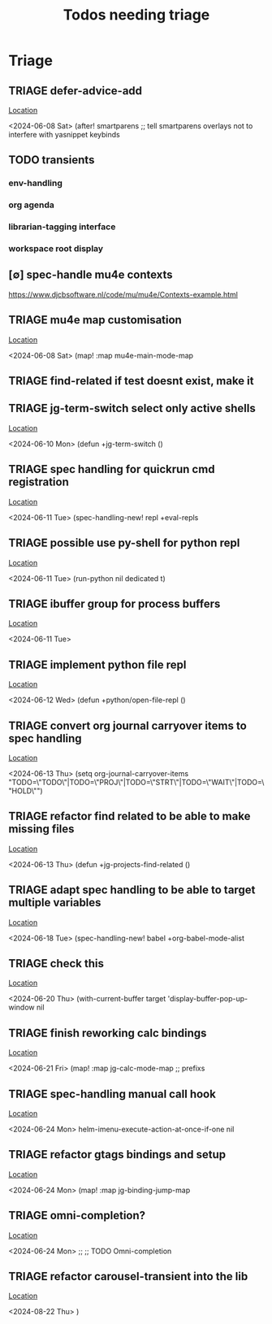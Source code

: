 #+Title: Todos needing triage
#+STARTUP: agenda

* Triage
** TRIAGE defer-advice-add
   [[/media/john/data/github/_config/modules/ide/snippets/config.el::36][Location]]
   :context:
        <2024-06-08 Sat>   (after! smartparens ;; tell smartparens overlays not to interfere with yasnippet keybinds
   :END:
** TODO transients
*** env-handling
*** org agenda
*** librarian-tagging interface
*** workspace root display
** [∅] spec-handle mu4e contexts
https://www.djcbsoftware.nl/code/mu/mu4e/Contexts-example.html
** TRIAGE mu4e map customisation
   [[/media/john/data/github/_config/modules/tools/mail/+bindings.el::9][Location]]
   :context:
        <2024-06-08 Sat>   (map! :map mu4e-main-mode-map
   :END:

** TRIAGE find-related if test doesnt exist, make it
** TRIAGE jg-term-switch select only active shells
   [[/media/john/data/github/_config/modules/tools/term/autoload/term.el::46][Location]]
   :context:
        <2024-06-10 Mon> (defun +jg-term-switch ()
   :END:
** TRIAGE spec handling for quickrun cmd registration
   [[/media/john/data/github/_config/modules/tools/eval/+spec-defs.el::25][Location]]
   :context:
        <2024-06-11 Tue> (spec-handling-new! repl +eval-repls
   :END:
** TRIAGE possible use py-shell for python repl
   [[/media/john/data/github/_config/modules/lang-weakly-typed/python/autoload/repl.el::38][Location]]
   :context:
        <2024-06-11 Tue>       (run-python nil dedicated t)
   :END:
** TRIAGE ibuffer group for process buffers
   [[/media/john/data/github/_config/modules/tools/eval/autoload/jg-repl.el::77][Location]]
   :context:
        <2024-06-11 Tue>
   :END:
** TRIAGE implement python file repl
   [[/media/john/data/github/_config/modules/lang-weakly-typed/python/autoload/repl.el::44][Location]]
   :context:
        <2024-06-12 Wed> (defun +python/open-file-repl ()
   :END:
** TRIAGE convert org journal carryover items to spec handling
   [[/media/john/data/github/_config/modules/lang-text/org/config.el::244][Location]]
   :context:
        <2024-06-13 Thu>   (setq org-journal-carryover-items  "TODO=\"TODO\"|TODO=\"PROJ\"|TODO=\"STRT\"|TODO=\"WAIT\"|TODO=\"HOLD\"")
   :END:
** TRIAGE refactor find related to be able to make missing files
   [[/media/john/data/github/_config/modules/ide/workspaces/autoload/related.el::5][Location]]
   :context:
        <2024-06-13 Thu> (defun +jg-projects-find-related ()
   :END:
** TRIAGE adapt spec handling to be able to target multiple variables
   [[/media/john/data/github/_config/modules/lang-text/org/+spec-defs.el::64][Location]]
   :context:
        <2024-06-18 Tue> (spec-handling-new! babel  +org-babel-mode-alist
   :END:
** TRIAGE check this
   [[/media/john/data/github/_config/modules/tools/processes/autoload/macros.el::8][Location]]
   :context:
        <2024-06-20 Thu>        (with-current-buffer target 'display-buffer-pop-up-window nil
   :END:
** TRIAGE finish reworking calc bindings
   [[/media/john/data/github/_config/modules/tools/calc/+bindings.el::10][Location]]
   :context:
        <2024-06-21 Fri> (map! :map jg-calc-mode-map ;; prefixs
   :END:
** TRIAGE spec-handling manual call hook
   [[/media/john/data/github/_config/modules/ui/helm/+vars.el::21][Location]]
   :context:
        <2024-06-24 Mon>                      helm-imenu-execute-action-at-once-if-one nil
   :END:
** TRIAGE refactor gtags bindings and setup
   [[/media/john/data/github/_config/modules/ui/helm/+bindings.el::11][Location]]
   :context:
        <2024-06-24 Mon> (map! :map jg-binding-jump-map
   :END:
** TRIAGE omni-completion?
   [[/media/john/data/github/_config/modules/ui/ivy/+bindings.el::103][Location]]
   :context:
        <2024-06-24 Mon> ;; ;; TODO Omni-completion
   :END:
** TRIAGE refactor carousel-transient into the lib
   [[/media/john/data/github/_config/modules/ide/workspaces/autoload/carousel-transient.el::39][Location]]
   :context:
        <2024-08-22 Thu>   )
   :END:
